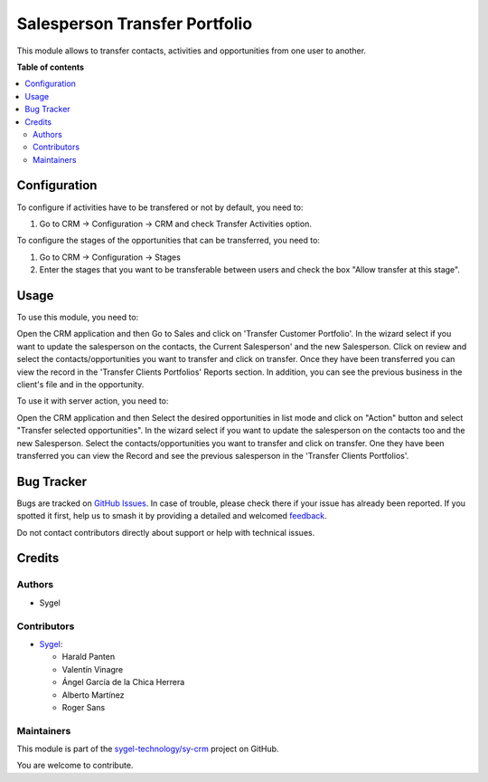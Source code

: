 ==============================
Salesperson Transfer Portfolio
==============================

.. 
   !!!!!!!!!!!!!!!!!!!!!!!!!!!!!!!!!!!!!!!!!!!!!!!!!!!!
   !! This file is generated by oca-gen-addon-readme !!
   !! changes will be overwritten.                   !!
   !!!!!!!!!!!!!!!!!!!!!!!!!!!!!!!!!!!!!!!!!!!!!!!!!!!!
   !! source digest: sha256:86b0bbbdbcf6def933d5b2e7ba77d48877ba15576fdbb073ab73d4c27a6e891d
   !!!!!!!!!!!!!!!!!!!!!!!!!!!!!!!!!!!!!!!!!!!!!!!!!!!!

.. |badge1| image:: https://img.shields.io/badge/maturity-Beta-yellow.png
    :target: https://odoo-community.org/page/development-status
    :alt: Beta
.. |badge2| image:: https://img.shields.io/badge/licence-AGPL--3-blue.png
    :target: http://www.gnu.org/licenses/agpl-3.0-standalone.html
    :alt: License: AGPL-3
.. |badge3| image:: https://img.shields.io/badge/github-sygel--technology%2Fsy--crm-lightgray.png?logo=github
    :target: https://github.com/sygel-technology/sy-crm/tree/18.0/salesperson_transfer_portfolio
    :alt: sygel-technology/sy-crm

|badge1| |badge2| |badge3|

This module allows to transfer contacts, activities and opportunities
from one user to another.

**Table of contents**

.. contents::
   :local:

Configuration
=============

To configure if activities have to be transfered or not by default, you
need to:

1. Go to CRM -> Configuration -> CRM and check Transfer Activities
   option.

To configure the stages of the opportunities that can be transferred,
you need to:

1. Go to CRM -> Configuration -> Stages
2. Enter the stages that you want to be transferable between users and
   check the box "Allow transfer at this stage".

Usage
=====

To use this module, you need to:

Open the CRM application and then Go to Sales and click on 'Transfer
Customer Portfolio'. In the wizard select if you want to update the
salesperson on the contacts, the Current Salesperson' and the new
Salesperson. Click on review and select the contacts/opportunities you
want to transfer and click on transfer. Once they have been transferred
you can view the record in the 'Transfer Clients Portfolios' Reports
section. In addition, you can see the previous business in the client's
file and in the opportunity.

To use it with server action, you need to:

Open the CRM application and then Select the desired opportunities in
list mode and click on "Action" button and select "Transfer selected
opportunities". In the wizard select if you want to update the
salesperson on the contacts too and the new Salesperson. Select the
contacts/opportunities you want to transfer and click on transfer. One
they have been transferred you can view the Record and see the previous
salesperson in the 'Transfer Clients Portfolios'.

Bug Tracker
===========

Bugs are tracked on `GitHub Issues <https://github.com/sygel-technology/sy-crm/issues>`_.
In case of trouble, please check there if your issue has already been reported.
If you spotted it first, help us to smash it by providing a detailed and welcomed
`feedback <https://github.com/sygel-technology/sy-crm/issues/new?body=module:%20salesperson_transfer_portfolio%0Aversion:%2018.0%0A%0A**Steps%20to%20reproduce**%0A-%20...%0A%0A**Current%20behavior**%0A%0A**Expected%20behavior**>`_.

Do not contact contributors directly about support or help with technical issues.

Credits
=======

Authors
-------

* Sygel

Contributors
------------

- `Sygel <https://www.sygel.es>`__:

  - Harald Panten
  - Valentín Vinagre
  - Ángel García de la Chica Herrera
  - Alberto Martínez
  - Roger Sans

Maintainers
-----------

This module is part of the `sygel-technology/sy-crm <https://github.com/sygel-technology/sy-crm/tree/18.0/salesperson_transfer_portfolio>`_ project on GitHub.

You are welcome to contribute.
